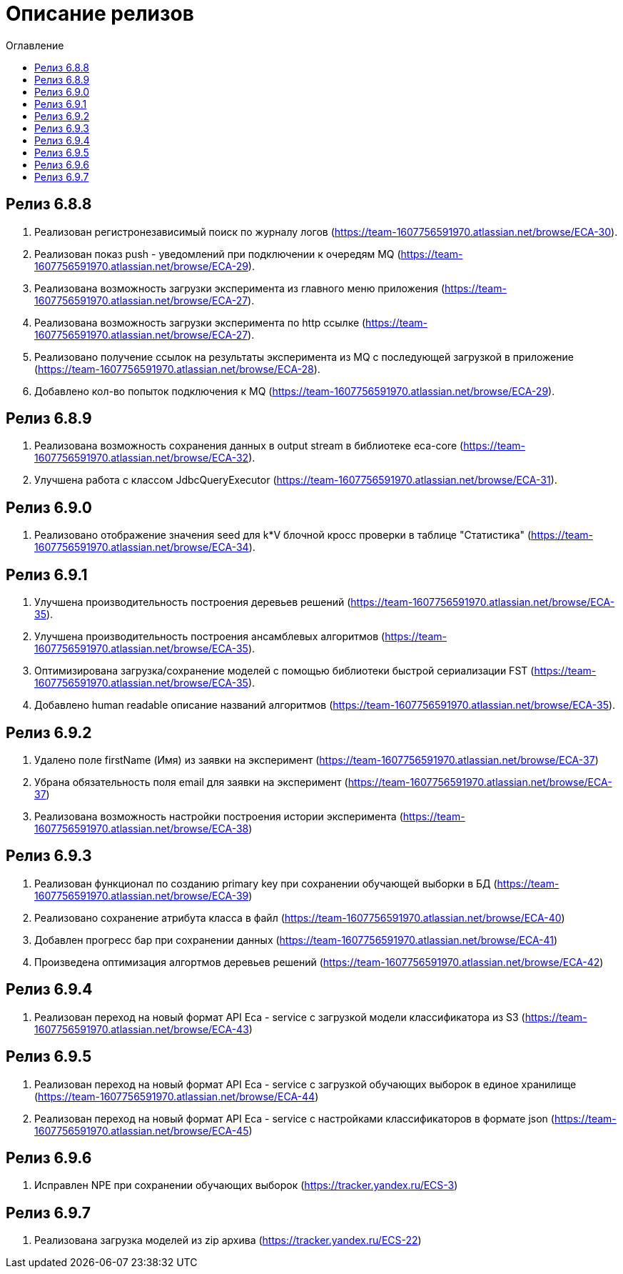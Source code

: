 = Описание релизов
:toc:
:toc-title: Оглавление

== Релиз 6.8.8

1. Реализован регистронезависимый поиск по журналу логов (https://team-1607756591970.atlassian.net/browse/ECA-30).
2. Реализован показ push - уведомлений при подключении к очередям MQ (https://team-1607756591970.atlassian.net/browse/ECA-29).
3. Реализована возможность загрузки эксперимента из главного меню приложения (https://team-1607756591970.atlassian.net/browse/ECA-27).
4. Реализована возможность загрузки эксперимента по http ссылке (https://team-1607756591970.atlassian.net/browse/ECA-27).
5. Реализовано получение ссылок на результаты эксперимента из MQ с последующей загрузкой в приложение (https://team-1607756591970.atlassian.net/browse/ECA-28).
6. Добавлено кол-во попыток подключения к MQ (https://team-1607756591970.atlassian.net/browse/ECA-29).

== Релиз 6.8.9

1. Реализована возможность сохранения данных в output stream в библиотеке eca-core (https://team-1607756591970.atlassian.net/browse/ECA-32).
2. Улучшена работа с классом JdbcQueryExecutor (https://team-1607756591970.atlassian.net/browse/ECA-31).

== Релиз 6.9.0

1. Реализовано отображение значения seed для k*V блочной кросс проверки в таблице "Статистика" (https://team-1607756591970.atlassian.net/browse/ECA-34).

== Релиз 6.9.1

1. Улучшена производительность построения деревьев решений (https://team-1607756591970.atlassian.net/browse/ECA-35).
2. Улучшена производительность построения ансамблевых алгоритмов (https://team-1607756591970.atlassian.net/browse/ECA-35).
3. Оптимизирована загрузка/сохранение моделей с помощью библиотеки быстрой сериализации FST (https://team-1607756591970.atlassian.net/browse/ECA-35).
4. Добавлено human readable описание названий алгоритмов (https://team-1607756591970.atlassian.net/browse/ECA-35).

== Релиз 6.9.2

1. Удалено поле firstName (Имя) из заявки на эксперимент (https://team-1607756591970.atlassian.net/browse/ECA-37)
1. Убрана обязательность поля email для заявки на эксперимент (https://team-1607756591970.atlassian.net/browse/ECA-37)
1. Реализована возможность настройки построения истории эксперимента (https://team-1607756591970.atlassian.net/browse/ECA-38)

== Релиз 6.9.3

1. Реализован функционал по созданию primary key при сохранении обучающей выборки в БД (https://team-1607756591970.atlassian.net/browse/ECA-39)
2. Реализовано сохранение атрибута класса в файл (https://team-1607756591970.atlassian.net/browse/ECA-40)
3. Добавлен прогресс бар при сохранении данных (https://team-1607756591970.atlassian.net/browse/ECA-41)
4. Произведена оптимизация алгортмов деревьев решений (https://team-1607756591970.atlassian.net/browse/ECA-42)

== Релиз 6.9.4

1. Реализован переход на новый формат API Eca - service с загрузкой модели классификатора из S3 (https://team-1607756591970.atlassian.net/browse/ECA-43)

== Релиз 6.9.5

1. Реализован переход на новый формат API Eca - service с загрузкой обучающих выборок в единое хранилище (https://team-1607756591970.atlassian.net/browse/ECA-44)
2. Реализован переход на новый формат API Eca - service с настройками классификаторов в формате json (https://team-1607756591970.atlassian.net/browse/ECA-45)

== Релиз 6.9.6

1. Исправлен NPE при сохранении обучающих выборок (https://tracker.yandex.ru/ECS-3)

== Релиз 6.9.7

1. Реализована загрузка моделей из zip архива (https://tracker.yandex.ru/ECS-22)